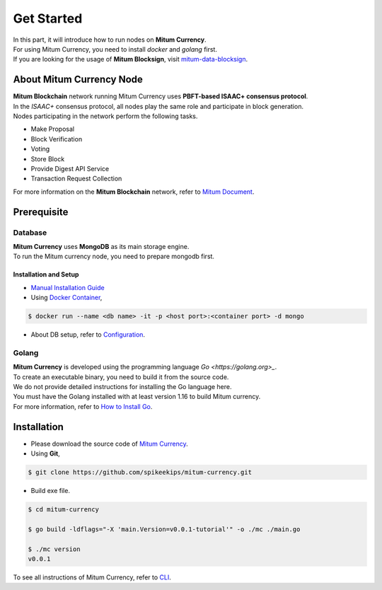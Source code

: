 ===================================================
Get Started
===================================================

| In this part, it will introduce how to run nodes on **Mitum Currency**.
| For using Mitum Currency, you need to install *docker* and *golang* first.

| If you are looking for the usage of **Mitum Blocksign**, visit `mitum-data-blocksign <https://github.com/ProtoconNet/mitum-data-blocksign>`_.

---------------------------------------------------
About Mitum Currency Node
---------------------------------------------------

| **Mitum Blockchain** network running Mitum Currency uses **PBFT-based ISAAC+ consensus protocol**.
| In the *ISAAC+* consensus protocol, all nodes play the same role and participate in block generation.

| Nodes participating in the network perform the following tasks.

* Make Proposal
* Block Verification
* Voting
* Store Block
* Provide Digest API Service
* Transaction Request Collection

| For more information on the **Mitum Blockchain** network, refer to `Mitum Document <https://mitum-doc.readthedocs.io/en/proto2/>`_.

---------------------------------------------------
Prerequisite
---------------------------------------------------

Database
'''''''''''''''''''''''''''''''''''''''''''''''''''

| **Mitum Currency** uses **MongoDB** as its main storage engine.

| To run the Mitum currency node, you need to prepare mongodb first.

Installation and Setup
~~~~~~~~~~~~~~~~~~~~~~~~~~~~~~~~~~~~~~~~~~~~~~~~~~~

* `Manual Installation Guide <https://docs.mongodb.com/manual/installation/>`_

* Using `Docker Container <https://hub.docker.com/_/mongo>`_,

.. code-block:: shell

    $ docker run --name <db name> -it -p <host port>:<container port> -d mongo

* About DB setup, refer to `Configuration <https://protocon-general-doc.readthedocs.io/en/develop/docs/run/config.html>`_.

Golang
'''''''''''''''''''''''''''''''''''''''''''''''''''

| **Mitum Currency** is developed using the programming language `Go <https://golang.org>_`.

| To create an executable binary, you need to build it from the source code.
| We do not provide detailed instructions for installing the Go language here.
| You must have the Golang installed with at least version 1.16 to build Mitum currency.

| For more information, refer to `How to Install Go <https://go.dev/doc/install>`_.

---------------------------------------------------
Installation
---------------------------------------------------

* Please download the source code of `Mitum Currency <https://github.com/spikeekips/mitum-currency>`_.

* Using **Git**,

.. code-block:: shell

    $ git clone https://github.com/spikeekips/mitum-currency.git

* Build exe file.

.. code-block:: shell

    $ cd mitum-currency
    
    $ go build -ldflags="-X 'main.Version=v0.0.1-tutorial'" -o ./mc ./main.go
    
    $ ./mc version
    v0.0.1

| To see all instructions of Mitum Currency, refer to `CLI <https://protocon-general-doc.readthedocs.io/en/develop/docs/cli/intro.html>`_.